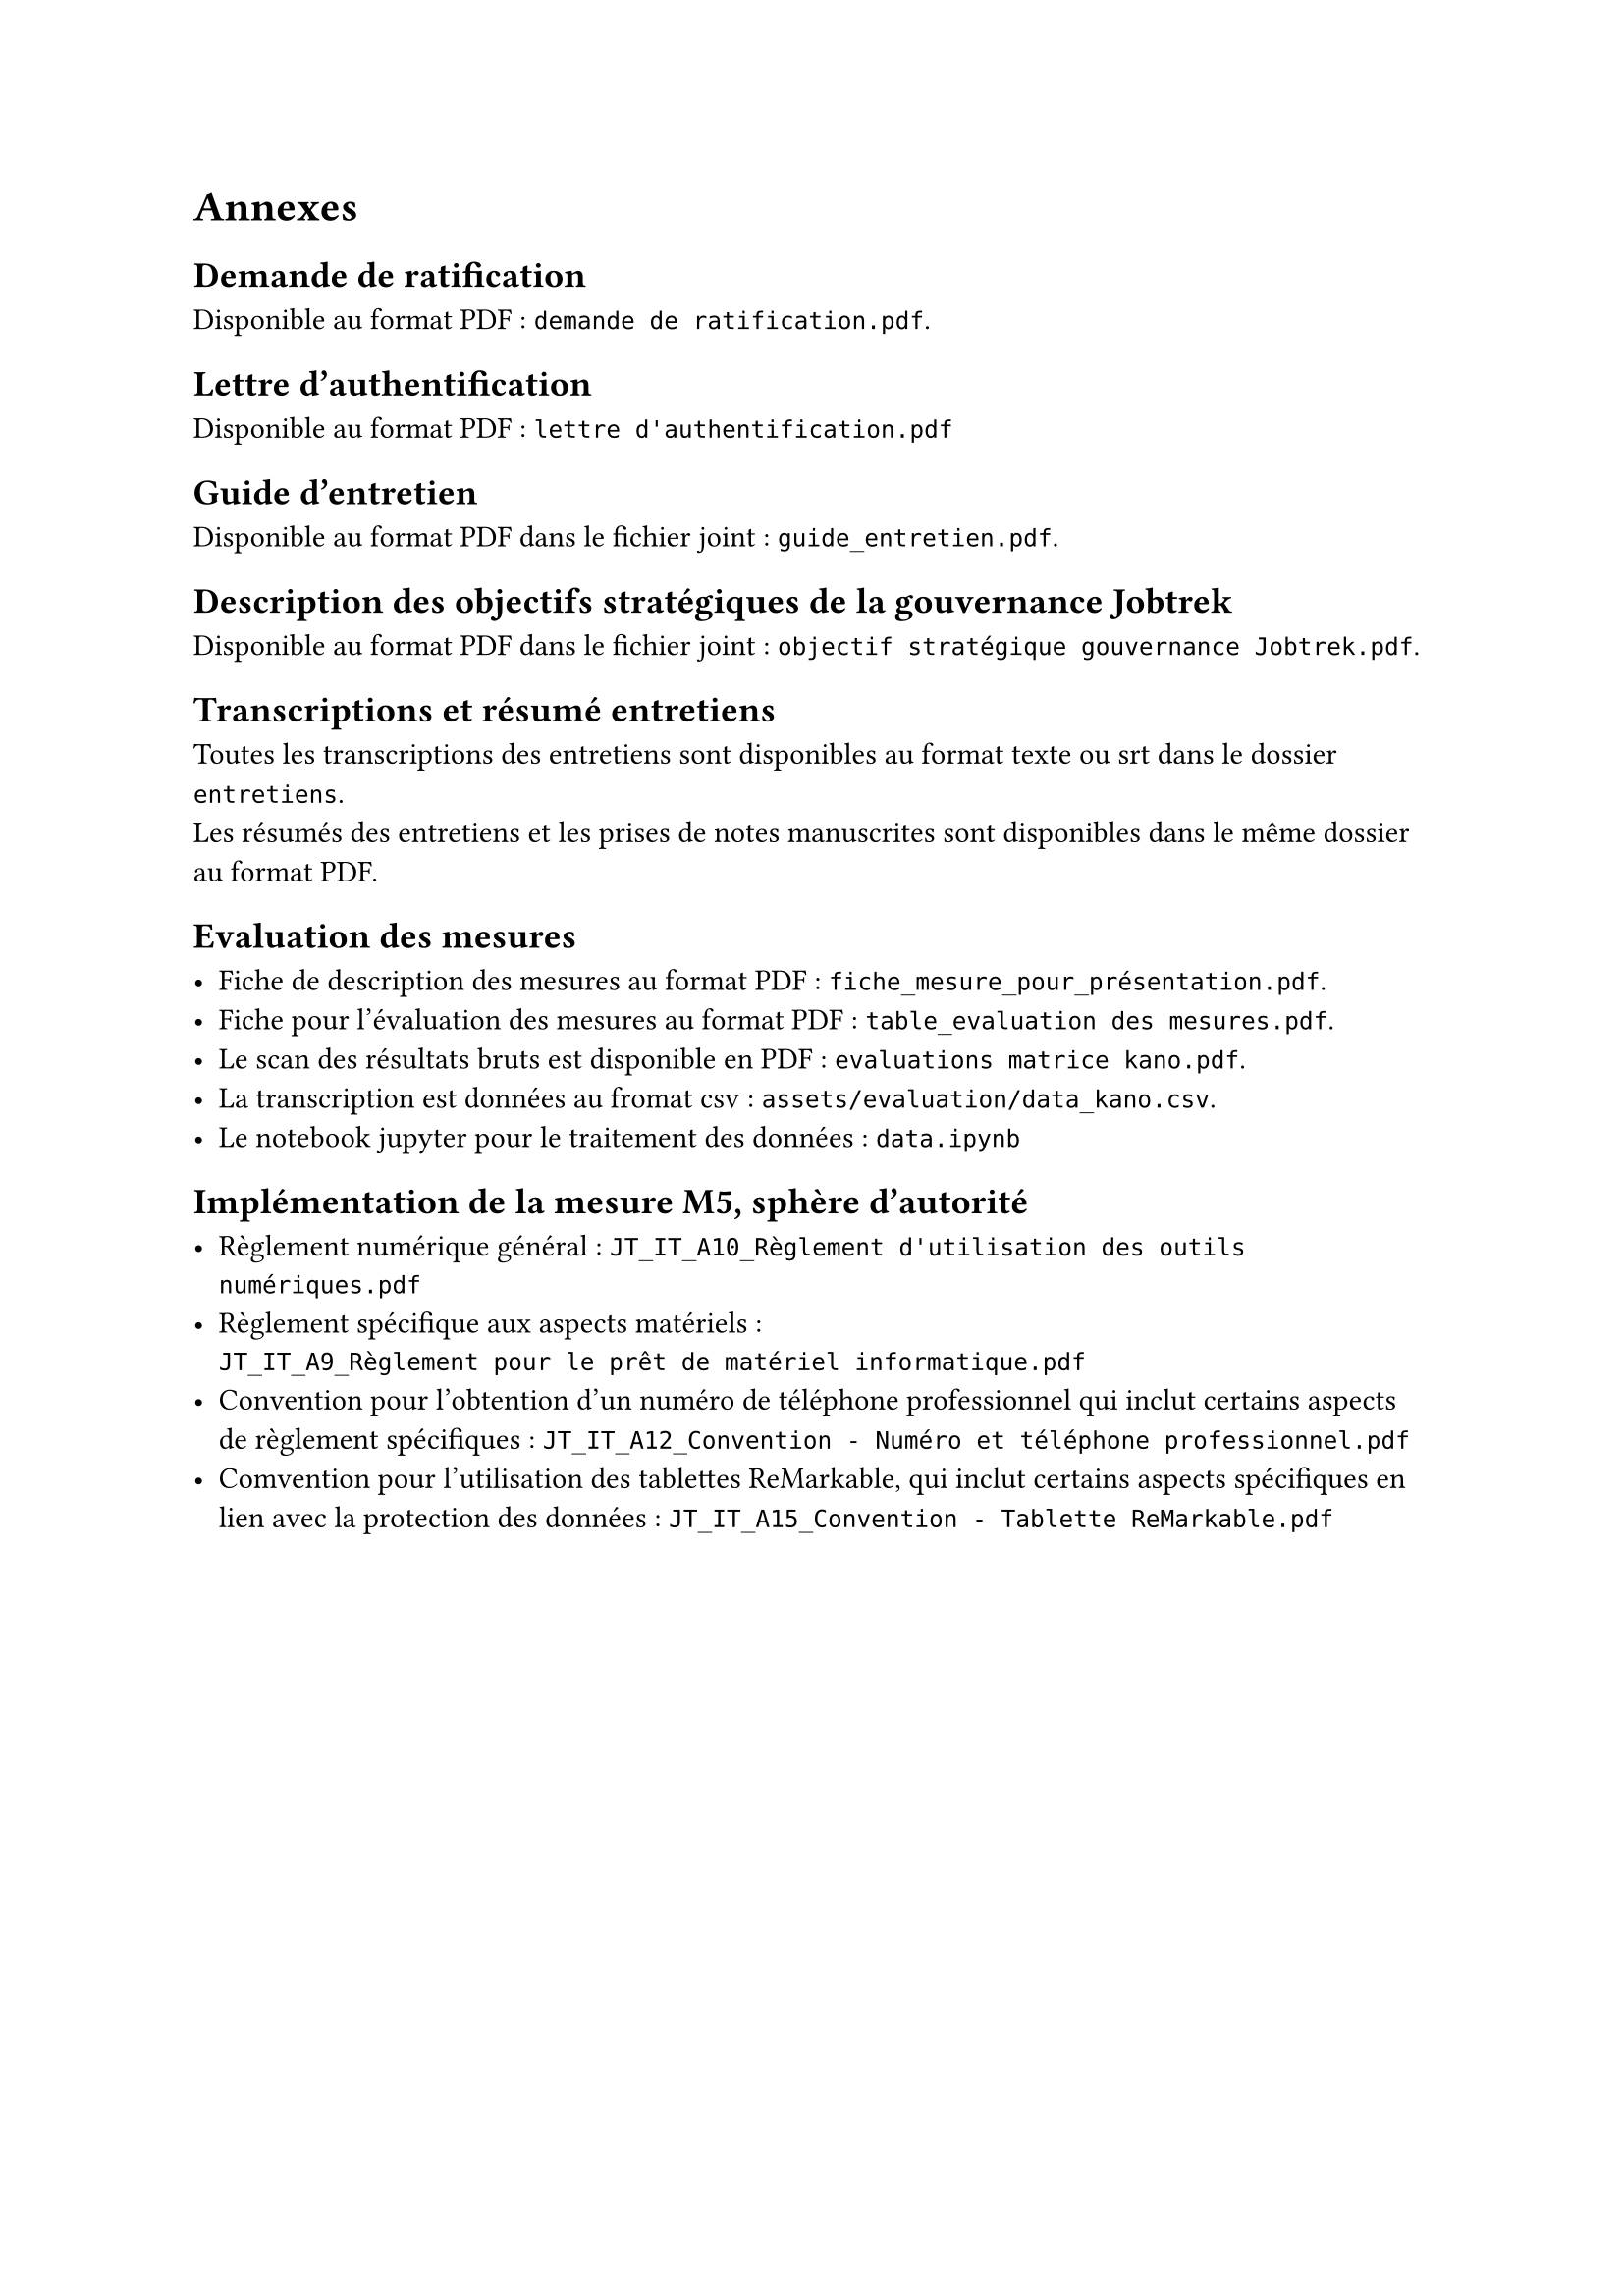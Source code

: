 
= Annexes

== Demande de ratification <annexe-demande-de-ratification>

Disponible au format PDF : `demande de ratification.pdf`.

== Lettre d'authentification <annexe-lettre-authentification>

Disponible au format PDF : `lettre d'authentification.pdf`

== Guide d'entretien <annexe-guide-entretien>

Disponible au format PDF dans le fichier joint : `guide_entretien.pdf`.

== Description des objectifs stratégiques de la gouvernance Jobtrek <annexe-objectifs-gouvernance>

Disponible au format PDF dans le fichier joint : `objectif stratégique gouvernance Jobtrek.pdf`.

== Transcriptions et résumé entretiens <annexe-entretiens>

Toutes les transcriptions des entretiens sont disponibles au format texte ou srt dans le dossier `entretiens`. \
Les résumés des entretiens et les prises de notes manuscrites sont disponibles dans le même dossier au format PDF.

== Evaluation des mesures <annexe-evaluation-mesures>

- Fiche de description des mesures au format PDF : `fiche_mesure_pour_présentation.pdf`. \
- Fiche pour l'évaluation des mesures au format PDF : `table_evaluation des mesures.pdf`.
- Le scan des résultats bruts est disponible en PDF : `evaluations matrice kano.pdf`. \
- La transcription est données au fromat csv : `assets/evaluation/data_kano.csv`. \
- Le notebook jupyter pour le traitement des données : `data.ipynb`

== Implémentation de la mesure M5, sphère d'autorité <annexe-m5>

- Règlement numérique général : `JT_IT_A10_Règlement d'utilisation des outils numériques.pdf`
- Règlement spécifique aux aspects matériels : \ `JT_IT_A9_Règlement pour le prêt de matériel informatique.pdf`
- Convention pour l'obtention d'un numéro de téléphone professionnel qui inclut certains aspects de règlement spécifiques : `JT_IT_A12_Convention - Numéro et téléphone professionnel.pdf`
- Comvention pour l'utilisation des tablettes ReMarkable, qui inclut certains aspects spécifiques en lien avec la protection des données : `JT_IT_A15_Convention - Tablette ReMarkable.pdf`
